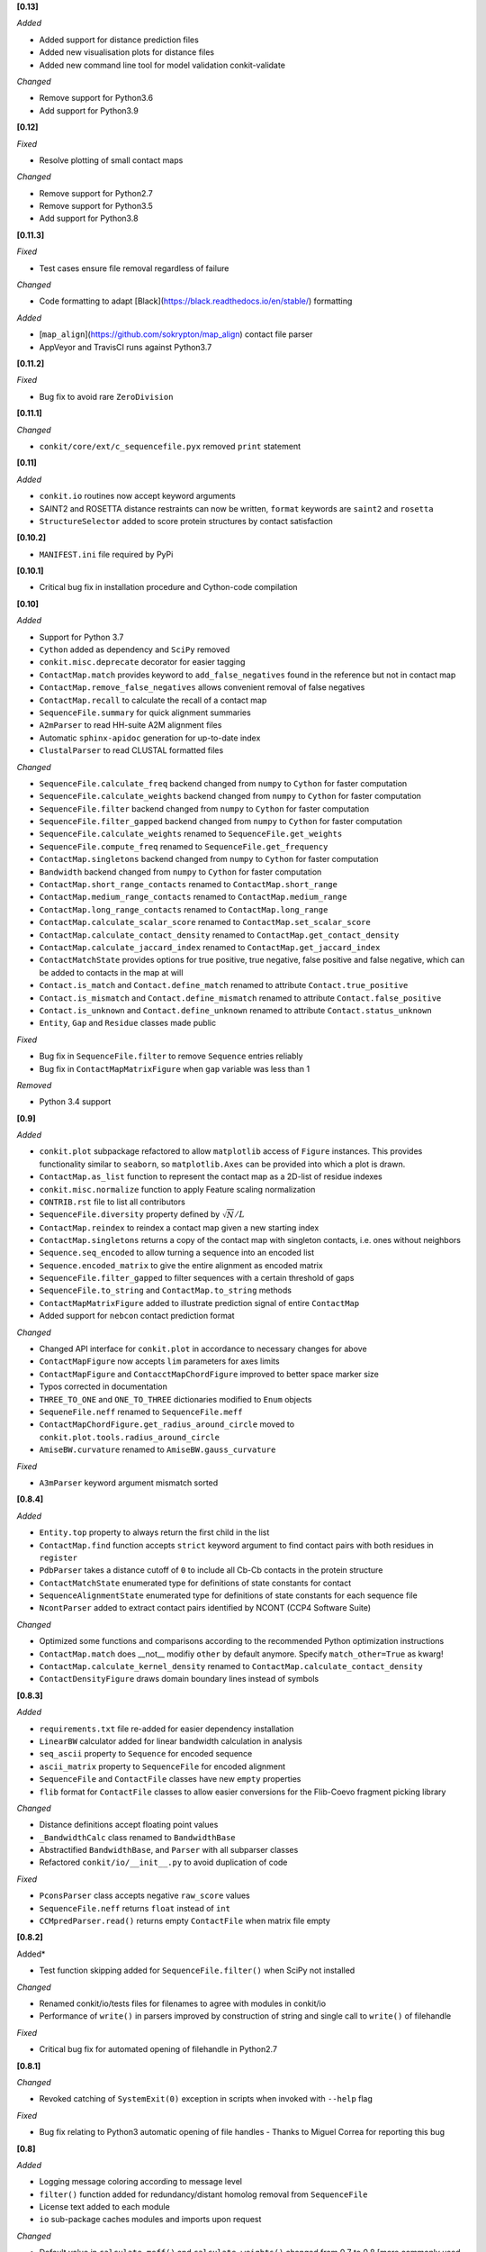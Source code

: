 **[0.13]**

*Added*

- Added support for distance prediction files
- Added new visualisation plots for distance files
- Added new command line tool for model validation conkit-validate

*Changed*

- Remove support for Python3.6
- Add support for Python3.9

**[0.12]**

*Fixed*

- Resolve plotting of small contact maps

*Changed*

- Remove support for Python2.7
- Remove support for Python3.5
- Add support for Python3.8

**[0.11.3]**

*Fixed*

- Test cases ensure file removal regardless of failure

*Changed*

- Code formatting to adapt [Black](https://black.readthedocs.io/en/stable/) formatting

*Added*

- [``map_align``](https://github.com/sokrypton/map_align) contact file parser
- AppVeyor and TravisCI runs against Python3.7

**[0.11.2]**

*Fixed*

- Bug fix to avoid rare ``ZeroDivision``

**[0.11.1]**

*Changed*

- ``conkit/core/ext/c_sequencefile.pyx`` removed ``print`` statement

**[0.11]**

*Added*

- ``conkit.io`` routines now accept keyword arguments
- SAINT2 and ROSETTA distance restraints can now be written, ``format`` keywords are ``saint2`` and ``rosetta``
- ``StructureSelector`` added to score protein structures by contact satisfaction

**[0.10.2]**

- ``MANIFEST.ini`` file required by PyPi

**[0.10.1]**

- Critical bug fix in installation procedure and Cython-code compilation

**[0.10]**

*Added*

- Support for Python 3.7
- ``Cython`` added as dependency and ``SciPy`` removed
- ``conkit.misc.deprecate`` decorator for easier tagging
- ``ContactMap.match`` provides keyword to ``add_false_negatives`` found in the reference but not in contact map
- ``ContactMap.remove_false_negatives`` allows convenient removal of false negatives
- ``ContactMap.recall`` to calculate the recall of a contact map
- ``SequenceFile.summary`` for quick alignment summaries
- ``A2mParser`` to read HH-suite A2M alignment files
- Automatic ``sphinx-apidoc`` generation for up-to-date index
- ``ClustalParser`` to read CLUSTAL formatted files

*Changed*

- ``SequenceFile.calculate_freq`` backend changed from ``numpy`` to ``Cython`` for faster computation
- ``SequenceFile.calculate_weights`` backend changed from ``numpy`` to ``Cython`` for faster computation
- ``SequenceFile.filter`` backend changed from ``numpy`` to ``Cython`` for faster computation
- ``SequenceFile.filter_gapped`` backend changed from ``numpy`` to ``Cython`` for faster computation
- ``SequenceFile.calculate_weights`` renamed to ``SequenceFile.get_weights``
- ``SequenceFile.compute_freq`` renamed to ``SequenceFile.get_frequency``
- ``ContactMap.singletons`` backend changed from ``numpy`` to ``Cython`` for faster computation
- ``Bandwidth`` backend changed from ``numpy`` to ``Cython`` for faster computation
- ``ContactMap.short_range_contacts`` renamed to ``ContactMap.short_range``
- ``ContactMap.medium_range_contacts`` renamed to ``ContactMap.medium_range``
- ``ContactMap.long_range_contacts`` renamed to ``ContactMap.long_range``
- ``ContactMap.calculate_scalar_score`` renamed to ``ContactMap.set_scalar_score``
- ``ContactMap.calculate_contact_density`` renamed to ``ContactMap.get_contact_density``
- ``ContactMap.calculate_jaccard_index`` renamed to ``ContactMap.get_jaccard_index``
- ``ContactMatchState`` provides options for true positive, true negative, false positive and false negative, which can be added to contacts in the map at will
- ``Contact.is_match`` and ``Contact.define_match`` renamed to attribute ``Contact.true_positive``
- ``Contact.is_mismatch`` and ``Contact.define_mismatch`` renamed to attribute ``Contact.false_positive``
- ``Contact.is_unknown`` and ``Contact.define_unknown`` renamed to attribute ``Contact.status_unknown``
- ``Entity``, ``Gap`` and ``Residue`` classes made public

*Fixed*

- Bug fix in ``SequenceFile.filter`` to remove ``Sequence`` entries reliably
- Bug fix in ``ContactMapMatrixFigure`` when ``gap`` variable was less than 1

*Removed*

- Python 3.4 support

**[0.9]**

*Added*

- ``conkit.plot`` subpackage refactored to allow ``matplotlib`` access of ``Figure`` instances. This provides
  functionality similar to ``seaborn``, so ``matplotlib.Axes`` can be provided into which a plot is drawn.
- ``ContactMap.as_list`` function to represent the contact map as a 2D-list of residue indexes
- ``conkit.misc.normalize`` function to apply Feature scaling normalization
- ``CONTRIB.rst`` file to list all contributors
- ``SequenceFile.diversity`` property defined by :math:`\sqrt{N}/L`
- ``ContactMap.reindex`` to reindex a contact map given a new starting index
- ``ContactMap.singletons`` returns a copy of the contact map with singleton contacts, i.e. ones without neighbors
- ``Sequence.seq_encoded`` to allow turning a sequence into an encoded list
- ``Sequence.encoded_matrix`` to give the entire alignment as encoded matrix
- ``SequenceFile.filter_gapped`` to filter sequences with a certain threshold of gaps
- ``SequenceFile.to_string`` and ``ContactMap.to_string`` methods
- ``ContactMapMatrixFigure`` added to illustrate prediction signal of entire ``ContactMap``
- Added support for ``nebcon`` contact prediction format

*Changed*

- Changed API interface for ``conkit.plot`` in accordance to necessary changes for above
- ``ContactMapFigure`` now accepts ``lim`` parameters for axes limits
- ``ContactMapFigure`` and ``ContacctMapChordFigure`` improved to better space marker size
- Typos corrected in documentation 
- ``THREE_TO_ONE`` and ``ONE_TO_THREE`` dictionaries modified to ``Enum`` objects
- ``SequeneFile.neff`` renamed to ``SequenceFile.meff``
- ``ContactMapChordFigure.get_radius_around_circle`` moved to ``conkit.plot.tools.radius_around_circle``
- ``AmiseBW.curvature`` renamed to ``AmiseBW.gauss_curvature``

*Fixed*

- ``A3mParser`` keyword argument mismatch sorted

**[0.8.4]**

*Added*

- ``Entity.top`` property to always return the first child in the list
- ``ContactMap.find`` function accepts ``strict`` keyword argument to find contact pairs with both residues in ``register``
- ``PdbParser`` takes a distance cutoff of ``0`` to include all Cb-Cb contacts in the protein structure
- ``ContactMatchState`` enumerated type for definitions of state constants for contact
- ``SequenceAlignmentState`` enumerated type for definitions of state constants for each sequence file 
- ``NcontParser`` added to extract contact pairs identified by NCONT (CCP4 Software Suite) 

*Changed*

- Optimized some functions and comparisons according to the recommended Python optimization instructions 
- ``ContactMap.match`` does __not__ modifiy ``other`` by default anymore. Specify ``match_other=True`` as kwarg!
- ``ContactMap.calculate_kernel_density`` renamed to ``ContactMap.calculate_contact_density`` 
- ``ContactDensityFigure`` draws domain boundary lines instead of symbols

**[0.8.3]**

*Added*

- ``requirements.txt`` file re-added for easier dependency installation
- ``LinearBW`` calculator added for linear bandwidth calculation in analysis
- ``seq_ascii`` property to ``Sequence`` for encoded sequence
- ``ascii_matrix`` property to ``SequenceFile`` for encoded alignment 
- ``SequenceFile`` and ``ContactFile`` classes have new ``empty`` properties
- ``flib`` format for ``ContactFile`` classes to allow easier conversions for the Flib-Coevo fragment picking library

*Changed*

- Distance definitions accept floating point values
- ``_BandwidthCalc`` class renamed to ``BandwidthBase``
- Abstractified ``BandwidthBase``, and ``Parser`` with all subparser classes 
- Refactored ``conkit/io/__init__.py`` to avoid duplication of code

*Fixed*

- ``PconsParser`` class accepts negative ``raw_score`` values
- ``SequenceFile.neff`` returns ``float`` instead of ``int``
- ``CCMpredParser.read()`` returns empty ``ContactFile`` when matrix file empty

**[0.8.2]**

Added*

- Test function skipping added for ``SequenceFile.filter()`` when SciPy not installed

*Changed*

- Renamed conkit/io/tests files for filenames to agree with modules in conkit/io
- Performance of ``write()`` in parsers improved by construction of string and single call to ``write()`` of filehandle

*Fixed*

- Critical bug fix for automated opening of filehandle in Python2.7 

**[0.8.1]**

*Changed*

- Revoked catching of ``SystemExit(0)`` exception in scripts when invoked with ``--help`` flag 

*Fixed*

- Bug fix relating to Python3 automatic opening of file handles - Thanks to Miguel Correa for reporting this bug

**[0.8]**

*Added*

- Logging message coloring according to message level
- ``filter()`` function added for redundancy/distant homolog removal from ``SequenceFile``
- License text added to each module
- ``io`` sub-package caches modules and imports upon request

*Changed*

- Default value in ``calculate_meff()`` and ``calculate_weights()`` changed from 0.7 to 0.8 [more commonly used in literature]
- ``core`` classes extracted to individual module files

*Fixed*

- Bug fix with PyPi installation where ``requirements.txt`` not found; fix includes removal of ``requirements.txt`` and addition of ``install_requires`` to ``setup.py`` instead. - Thanks to Miguel Correa for reporting this bug
